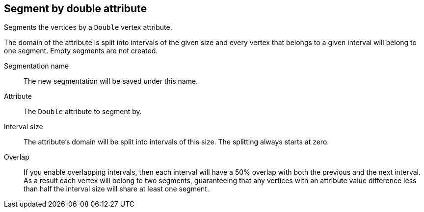 ## Segment by double attribute

Segments the vertices by a `Double` vertex attribute.

The domain of the attribute is split into intervals of the given size and every vertex that
belongs to a given interval will belong to one segment. Empty segments are not created.

====
[[name]] Segmentation name::
The new segmentation will be saved under this name.

[[attr]] Attribute::
The `Double` attribute to segment by.

[[interval-size]] Interval size::
The attribute's domain will be split into intervals of this size. The splitting always starts at
zero.

[[overlap]] Overlap::
If you enable overlapping intervals, then each interval will have a 50% overlap
with both the previous and the next interval. As a result each vertex will belong
to two segments, guaranteeing that any vertices with an attribute value difference
less than half the interval size will share at least one segment.
====
